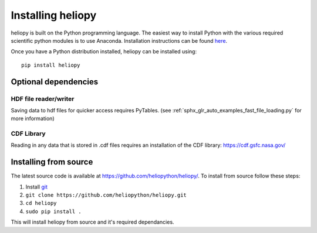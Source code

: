 Installing heliopy
==================

heliopy is built on the Python programming language. The easiest way to install
Python with the various required scientific python modules is to use Anaconda.
Installation instructions can be found `here <https://docs.continuum.io/anaconda/install/>`_.

Once you have a Python distribution installed, heliopy can be installed using::

  pip install heliopy

Optional dependencies
---------------------

HDF file reader/writer
^^^^^^^^^^^^^^^^^^^^^^
Saving data to hdf files for quicker access requires PyTables.
(see :ref:`sphx_glr_auto_examples_fast_file_loading.py` for more information)

CDF Library
^^^^^^^^^^^
Reading in any data that is stored in .cdf files requires an installation of
the CDF library: https://cdf.gsfc.nasa.gov/

Installing from source
----------------------
The latest source code is available at
https://github.com/heliopython/heliopy/. To install from source follow these steps:

1. Install `git <https://git-scm.com/book/en/v2/Getting-Started-Installing-Git>`_
2. ``git clone https://github.com/heliopython/heliopy.git``
3. ``cd heliopy``
4. ``sudo pip install .``

This will install heliopy from source and it's required dependancies.

